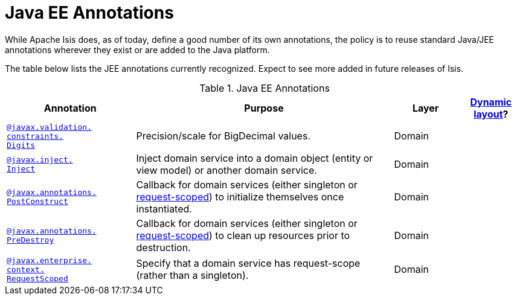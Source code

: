 [[_rg_annotations_aaa_jee]]
= Java EE Annotations
:Notice: Licensed to the Apache Software Foundation (ASF) under one or more contributor license agreements. See the NOTICE file distributed with this work for additional information regarding copyright ownership. The ASF licenses this file to you under the Apache License, Version 2.0 (the "License"); you may not use this file except in compliance with the License. You may obtain a copy of the License at. http://www.apache.org/licenses/LICENSE-2.0 . Unless required by applicable law or agreed to in writing, software distributed under the License is distributed on an "AS IS" BASIS, WITHOUT WARRANTIES OR  CONDITIONS OF ANY KIND, either express or implied. See the License for the specific language governing permissions and limitations under the License.
:_basedir: ../
:_imagesdir: images/


While Apache Isis does, as of today, define a good number of its own annotations, the policy is to reuse standard Java/JEE annotations wherever they exist or are added to the Java platform.

The table below lists the JEE annotations currently recognized.  Expect to see more added in future releases of Isis.


.Java EE Annotations
[cols="2,4a,1,1", options="header"]
|===
|Annotation
|Purpose
|Layer
|xref:rg.adoc#_rg_object-layout_dynamic[Dynamic layout]?

|xref:rg.adoc#_rg_annotations_manpage-Digits[`@javax.validation.` +
`constraints.` +
`Digits`]
|Precision/scale for BigDecimal values.
|Domain
|

|xref:rg.adoc#_rg_annotations_manpage-Inject[`@javax.inject.` +
`Inject`]
|Inject domain service into a domain object (entity or view model) or another domain service.
|Domain
|

|xref:rg.adoc#_rg_annotations_manpage-PostConstruct[`@javax.annotations.` +
`PostConstruct`]
|Callback for domain services (either singleton or xref:rg.adoc#_rg_annotations_manpage-RequestScoped[request-scoped]) to initialize themselves once instantiated.

|Domain
|

|xref:rg.adoc#_rg_annotations_manpage-PreDestroy[`@javax.annotations.` +
`PreDestroy`]
|Callback for domain services (either singleton or xref:rg.adoc#_rg_annotations_manpage-RequestScoped[request-scoped]) to clean up resources prior to destruction.

|Domain
|

|xref:rg.adoc#_rg_annotations_manpage-RequestScoped[`@javax.enterprise.` +
`context.` +
`RequestScoped`]
|Specify that a domain service has request-scope (rather than a singleton).
|Domain
|


|===



